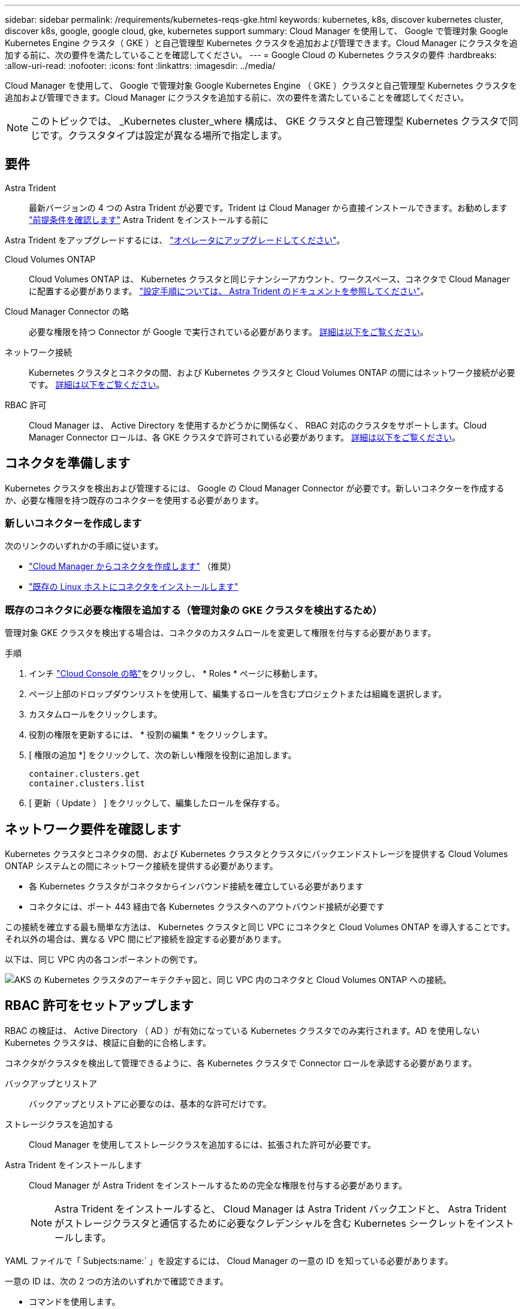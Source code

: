 ---
sidebar: sidebar 
permalink: /requirements/kubernetes-reqs-gke.html 
keywords: kubernetes, k8s, discover kubernetes cluster, discover k8s, google, google cloud, gke, kubernetes support 
summary: Cloud Manager を使用して、 Google で管理対象 Google Kubernetes Engine クラスタ（ GKE ）と自己管理型 Kubernetes クラスタを追加および管理できます。Cloud Manager にクラスタを追加する前に、次の要件を満たしていることを確認してください。 
---
= Google Cloud の Kubernetes クラスタの要件
:hardbreaks:
:allow-uri-read: 
:nofooter: 
:icons: font
:linkattrs: 
:imagesdir: ../media/


[role="lead"]
Cloud Manager を使用して、 Google で管理対象 Google Kubernetes Engine （ GKE ）クラスタと自己管理型 Kubernetes クラスタを追加および管理できます。Cloud Manager にクラスタを追加する前に、次の要件を満たしていることを確認してください。


NOTE: このトピックでは、 _Kubernetes cluster_where 構成は、 GKE クラスタと自己管理型 Kubernetes クラスタで同じです。クラスタタイプは設定が異なる場所で指定します。



== 要件

Astra Trident:: 最新バージョンの 4 つの Astra Trident が必要です。Trident は Cloud Manager から直接インストールできます。お勧めします link:https://docs.netapp.com/us-en/trident/trident-get-started/requirements.html["前提条件を確認します"^] Astra Trident をインストールする前に


Astra Trident をアップグレードするには、 link:https://docs.netapp.com/us-en/trident/trident-managing-k8s/upgrade-operator.html["オペレータにアップグレードしてください"^]。

Cloud Volumes ONTAP:: Cloud Volumes ONTAP は、 Kubernetes クラスタと同じテナンシーアカウント、ワークスペース、コネクタで Cloud Manager に配置する必要があります。 https://docs.netapp.com/us-en/trident/trident-use/backends.html["設定手順については、 Astra Trident のドキュメントを参照してください"^]。
Cloud Manager Connector の略:: 必要な権限を持つ Connector が Google で実行されている必要があります。 <<Prepare a Connector,詳細は以下をご覧ください>>。
ネットワーク接続:: Kubernetes クラスタとコネクタの間、および Kubernetes クラスタと Cloud Volumes ONTAP の間にはネットワーク接続が必要です。 <<Review networking requirements,詳細は以下をご覧ください>>。
RBAC 許可:: Cloud Manager は、 Active Directory を使用するかどうかに関係なく、 RBAC 対応のクラスタをサポートします。Cloud Manager Connector ロールは、各 GKE クラスタで許可されている必要があります。 <<Set up RBAC authorization,詳細は以下をご覧ください>>。




== コネクタを準備します

Kubernetes クラスタを検出および管理するには、 Google の Cloud Manager Connector が必要です。新しいコネクターを作成するか、必要な権限を持つ既存のコネクターを使用する必要があります。



=== 新しいコネクターを作成します

次のリンクのいずれかの手順に従います。

* link:https://docs.netapp.com/us-en/cloud-manager-setup-admin/task-creating-connectors-gcp.html["Cloud Manager からコネクタを作成します"^] （推奨）
* link:https://docs.netapp.com/us-en/cloud-manager-setup-admin/task-installing-linux.html["既存の Linux ホストにコネクタをインストールします"^]




=== 既存のコネクタに必要な権限を追加する（管理対象の GKE クラスタを検出するため）

管理対象 GKE クラスタを検出する場合は、コネクタのカスタムロールを変更して権限を付与する必要があります。

.手順
. インチ link:https://console.cloud.google.com["Cloud Console の略"^]をクリックし、 * Roles * ページに移動します。
. ページ上部のドロップダウンリストを使用して、編集するロールを含むプロジェクトまたは組織を選択します。
. カスタムロールをクリックします。
. 役割の権限を更新するには、 * 役割の編集 * をクリックします。
. [ 権限の追加 *] をクリックして、次の新しい権限を役割に追加します。
+
[source, json]
----
container.clusters.get
container.clusters.list
----
. [ 更新（ Update ） ] をクリックして、編集したロールを保存する。




== ネットワーク要件を確認します

Kubernetes クラスタとコネクタの間、および Kubernetes クラスタとクラスタにバックエンドストレージを提供する Cloud Volumes ONTAP システムとの間にネットワーク接続を提供する必要があります。

* 各 Kubernetes クラスタがコネクタからインバウンド接続を確立している必要があります
* コネクタには、ポート 443 経由で各 Kubernetes クラスタへのアウトバウンド接続が必要です


この接続を確立する最も簡単な方法は、 Kubernetes クラスタと同じ VPC にコネクタと Cloud Volumes ONTAP を導入することです。それ以外の場合は、異なる VPC 間にピア接続を設定する必要があります。

以下は、同じ VPC 内の各コンポーネントの例です。

image:diagram-kubernetes-google-cloud.png["AKS の Kubernetes クラスタのアーキテクチャ図と、同じ VPC 内のコネクタと Cloud Volumes ONTAP への接続。"]



== RBAC 許可をセットアップします

RBAC の検証は、 Active Directory （ AD ）が有効になっている Kubernetes クラスタでのみ実行されます。AD を使用しない Kubernetes クラスタは、検証に自動的に合格します。

コネクタがクラスタを検出して管理できるように、各 Kubernetes クラスタで Connector ロールを承認する必要があります。

バックアップとリストア:: バックアップとリストアに必要なのは、基本的な許可だけです。
ストレージクラスを追加する:: Cloud Manager を使用してストレージクラスを追加するには、拡張された許可が必要です。
Astra Trident をインストールします:: Cloud Manager が Astra Trident をインストールするための完全な権限を付与する必要があります。
+
--

NOTE: Astra Trident をインストールすると、 Cloud Manager は Astra Trident バックエンドと、 Astra Trident がストレージクラスタと通信するために必要なクレデンシャルを含む Kubernetes シークレットをインストールします。

--


YAML ファイルで「 Subjects:name:` 」を設定するには、 Cloud Manager の一意の ID を知っている必要があります。

一意の ID は、次の 2 つの方法のいずれかで確認できます。

* コマンドを使用します。
+
[source, JSON]
----
gcloud iam service-accounts list
gcloud iam service-accounts describe <service-account-email>
----
* のサービスアカウントの詳細で確認します link:https://console.cloud.google.com["Cloud Console の略"^]。
+
image:screenshot-gke-unique-id.png["Cloud Console のサービスアカウントの詳細のスクリーンショット。"]



クラスタロールとロールバインドを作成します。

. 許可要件に基づいて次のテキストを含む YAML ファイルを作成します。「 Subjects:kind 」変数をユーザ名に置き換え、「 Subjects:user:` 」を認証されたサービスアカウントの一意の ID に置き換えます。
+
[role="tabbed-block"]
====
.バックアップ / リストア
--
Kubernetes クラスタのバックアップとリストアを有効にするための基本的な許可を追加する。

[source, yaml]
----
apiVersion: rbac.authorization.k8s.io/v1
kind: ClusterRole
metadata:
    name: cloudmanager-access-clusterrole
rules:
    - apiGroups:
          - ''
      resources:
          - namespaces
      verbs:
          - list
    - apiGroups:
          - ''
      resources:
          - persistentvolumes
      verbs:
          - list
    - apiGroups:
          - ''
      resources:
          - pods
          - pods/exec
      verbs:
          - get
          - list
    - apiGroups:
          - ''
      resources:
          - persistentvolumeclaims
      verbs:
          - list
          - create
    - apiGroups:
          - storage.k8s.io
      resources:
          - storageclasses
      verbs:
          - list
    - apiGroups:
          - trident.netapp.io
      resources:
          - tridentbackends
      verbs:
          - list
    - apiGroups:
          - trident.netapp.io
      resources:
          - tridentorchestrators
      verbs:
          - get
---
apiVersion: rbac.authorization.k8s.io/v1
kind: ClusterRoleBinding
metadata:
    name: k8s-access-binding
subjects:
    - kind: User
      name:
      apiGroup: rbac.authorization.k8s.io
roleRef:
    kind: ClusterRole
    name: cloudmanager-access-clusterrole
    apiGroup: rbac.authorization.k8s.io
----
--
.ストレージクラス
--
拡張された権限を追加し、 Cloud Manager を使用してストレージクラスを追加します。

[source, yaml]
----
apiVersion: rbac.authorization.k8s.io/v1
kind: ClusterRole
metadata:
    name: cloudmanager-access-clusterrole
rules:
    - apiGroups:
          - ''
      resources:
          - secrets
          - namespaces
          - persistentvolumeclaims
          - persistentvolumes
          - pods
          - pods/exec
      verbs:
          - get
          - list
          - create
          - delete
    - apiGroups:
          - storage.k8s.io
      resources:
          - storageclasses
      verbs:
          - get
          - create
          - list
          - delete
          - patch
    - apiGroups:
          - trident.netapp.io
      resources:
          - tridentbackends
          - tridentorchestrators
          - tridentbackendconfigs
      verbs:
          - get
          - list
          - create
          - delete
---
apiVersion: rbac.authorization.k8s.io/v1
kind: ClusterRoleBinding
metadata:
    name: k8s-access-binding
subjects:
    - kind: User
      name:
      apiGroup: rbac.authorization.k8s.io
roleRef:
    kind: ClusterRole
    name: cloudmanager-access-clusterrole
    apiGroup: rbac.authorization.k8s.io
----
--
.Trident をインストール
--
コマンドラインを使用して完全な権限を付与し、 Cloud Manager が Astra Trident をインストールできるようにします。

[source, cli]
----
kubectl create clusterrolebinding test --clusterrole cluster-admin --user <Unique ID>
----
--
====
. クラスタに構成を適用します。
+
[source, kubectl]
----
kubectl apply -f <file-name>
----

